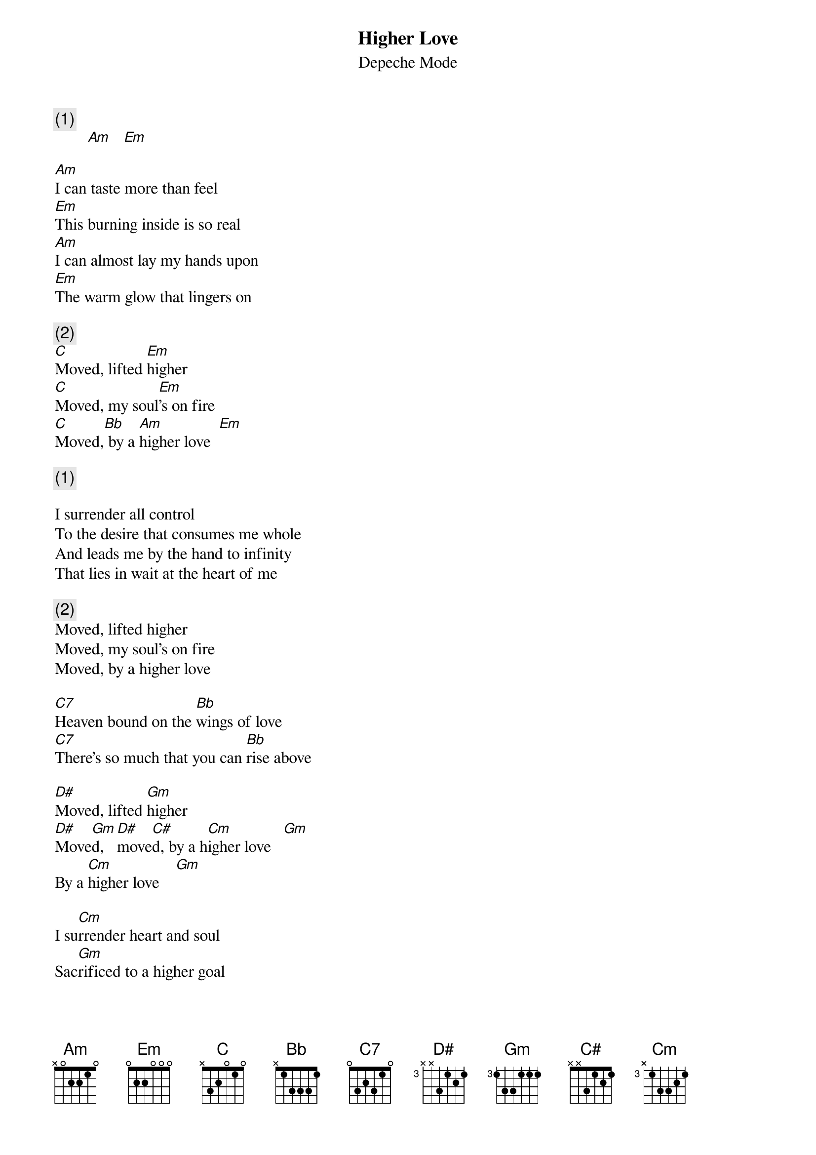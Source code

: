 # From: Viktor Holubek (holubek@managr.fm.uniba.sk)
{t:Higher Love}
{st:Depeche Mode}
#Songs of Faith and Devotion

{c:(1)}
        [Am]   [Em]   

[Am]I can taste more than feel
[Em]This burning inside is so real
[Am]I can almost lay my hands upon
[Em]The warm glow that lingers on

{c:(2)}
[C]Moved, lifted [Em]higher
[C]Moved, my soul[Em]'s on fire
[C]Moved,[Bb] by a [Am]higher love  [Em]  

{c:(1)} 

I surrender all control
To the desire that consumes me whole
And leads me by the hand to infinity
That lies in wait at the heart of me

{c:(2)}
Moved, lifted higher
Moved, my soul's on fire
Moved, by a higher love

[C7]Heaven bound on the [Bb]wings of love
[C7]There's so much that you can [Bb]rise above

[D#]Moved, lifted [Gm]higher
[D#]Move[Gm]d, [D#]move[C#]d, by a h[Cm]igher love   [Gm]  
By a [Cm]higher love    [Gm] 

I su[Cm]rrender heart and soul
Sac[Gm]rificed to a higher goal
[D#]Move[Cm]d, [D#]move[C#]d by a h[Cm]igher love    [Gm]   
By a [Cm]higher love     [Gm]  
